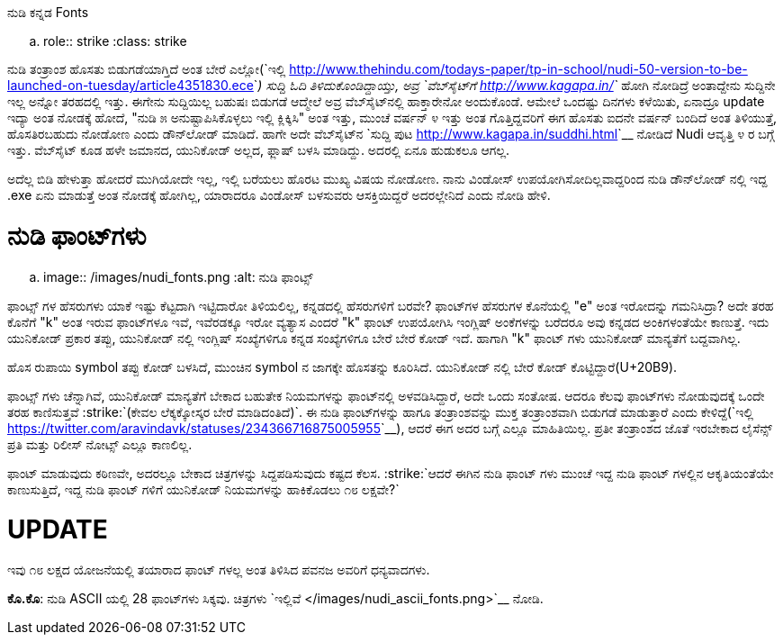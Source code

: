 ನುಡಿ ಕನ್ನಡ Fonts
################

:slug: nudi-kannada-fonts
:author: Aravinda VK
:date: 2013-02-26
:tags: nudi,kannada,fonts,kannadablog
:summary: ಫಾಂಟ್ಸ್ ಗಳು ಚೆನ್ನಾಗಿವೆ, ಯುನಿಕೋಡ್ ಮಾನ್ಯತೆಗೆ ಬೇಕಾದ ಬಹುತೇಕ ನಿಯಮಗಳನ್ನು ಫಾಂಟ್&zwj;ನಲ್ಲಿ ಅಳವಡಿಸಿದ್ದಾರೆ, ಅದೇ ಒಂದು ಸಂತೋಷ.

.. role:: strike
    :class: strike

ನುಡಿ ತಂತ್ರಾಂಶ ಹೊಸತು ಬಿಡುಗಡೆಯಾಗ್ತಿದೆ ಅಂತ ಬೇರೆ ಎಲ್ಲೋ(`ಇಲ್ಲಿ <http://www.thehindu.com/todays-paper/tp-in-school/nudi-50-version-to-be-launched-on-tuesday/article4351830.ece>`__) ಸುದ್ದಿ ಓದಿ ತಿಳಿದುಕೊಂಡಿದ್ದಾಯ್ತು, ಅವ್ರ `ವೆಬ್‍ಸೈಟ್‍ಗೆ <http://www.kagapa.in/>`__ ಹೋಗಿ ನೋಡಿದ್ರೆ ಅಂತಾದ್ದೇನು ಸುದ್ದಿನೇ ಇಲ್ಲ ಅನ್ನೋ ತರಹದಲ್ಲಿ ಇತ್ತು. ಈಗೇನು ಸುದ್ದಿಯಿಲ್ಲ ಬಹುಷಃ ಬಿಡುಗಡೆ ಆದ್ಮೇಲೆ ಅವ್ರ ವೆಬ್‍ಸೈಟ್‍ನಲ್ಲಿ ಹಾಕ್ತಾರೇನೋ ಅಂದುಕೊಂಡೆ. ಆಮೇಲೆ ಒಂದಷ್ಟು ದಿನಗಳು ಕಳೆಯಿತು, ಏನಾದ್ರೂ update ಇದ್ಯಾ ಅಂತ ನೋಡಕ್ಕೆ ಹೋದೆ, "ನುಡಿ ೫ ಅನುಷ್ಟಾಪಿಸಿಕೊಳ್ಳಲು ಇಲ್ಲಿ ಕ್ಲಿಕ್ಕಿಸಿ" ಅಂತ ಇತ್ತು, ಮುಂಚೆ ವರ್ಷನ್ ೪ ಇತ್ತು ಅಂತ ಗೊತ್ತಿದ್ದವರಿಗೆ ಈಗ ಹೊಸತು ಐದನೇ ವರ್ಷನ್ ಬಂದಿದೆ ಅಂತ ತಿಳಿಯುತ್ತೆ, ಹೊಸತಿರಬಹುದು ನೋಡೋಣ ಎಂದು ಡೌನ್‍ಲೋಡ್ ಮಾಡಿದೆ. ಹಾಗೇ ಅದೇ ವೆಬ್‍ಸೈಟ್‍ನ `ಸುದ್ದಿ ಪುಟ <http://www.kagapa.in/suddhi.html>`__ ನೋಡಿದೆ Nudi ಆವೃತ್ತಿ ೪ ರ ಬಗ್ಗೆ ಇತ್ತು. ವೆಬ್‍ಸೈಟ್ ಕೂಡ ಹಳೇ ಜಮಾನದ, ಯುನಿಕೋಡ್ ಅಲ್ಲದ, ಫ್ಲಾಷ್ ಬಳಸಿ ಮಾಡಿದ್ದು. ಅದರಲ್ಲಿ ಏನೂ ಹುಡುಕಲೂ ಆಗಲ್ಲ.

ಅದೆಲ್ಲ ಬಿಡಿ ಹೇಳುತ್ತಾ ಹೋದರೆ ಮುಗಿಯೋದೇ ಇಲ್ಲ, ಇಲ್ಲಿ ಬರೆಯಲು ಹೊರಟ ಮುಖ್ಯ ವಿಷಯ ನೋಡೋಣ. ನಾನು ವಿಂಡೋಸ್ ಉಪಯೋಗಿಸೋದಿಲ್ಲವಾದ್ದರಿಂದ ನುಡಿ ಡೌನ್‍ಲೋಡ್ ನಲ್ಲಿ ಇದ್ದ .exe ಏನು ಮಾಡುತ್ತೆ ಅಂತ ನೋಡಕ್ಕೆ ಹೋಗಿಲ್ಲ, ಯಾರಾದರೂ ವಿಂಡೋಸ್ ಬಳಸುವರು ಆಸಕ್ತಿಯಿದ್ದರೆ ಅದರಲ್ಲೇನಿದೆ ಎಂದು ನೋಡಿ ಹೇಳಿ.

ನುಡಿ ಫಾಂಟ್‍ಗಳು
==============

.. image:: /images/nudi_fonts.png
   :alt: ನುಡಿ ಫಾಂಟ್ಸ್


ಫಾಂಟ್ಸ್ ಗಳ ಹೆಸರುಗಳು ಯಾಕೆ ಇಷ್ಟು ಕೆಟ್ಟದಾಗಿ ಇಟ್ಟಿದಾರೋ ತಿಳಿಯಲಿಲ್ಲ, ಕನ್ನಡದಲ್ಲಿ ಹೆಸರುಗಳಿಗೆ ಬರವೇ? ಫಾಂಟ್‍ಗಳ ಹೆಸರುಗಳ ಕೊನೆಯಲ್ಲಿ "e" ಅಂತ ಇರೋದನ್ನು ಗಮನಿಸಿದ್ರಾ? ಅದೇ ತರಹ ಕೊನೆಗೆ "k" ಅಂತ ಇರುವ ಫಾಂಟ್‍ಗಳೂ ಇವೆ, ಇವೆರಡಕ್ಕೂ ಇರೋ ವ್ಯತ್ಯಾಸ ಎಂದರೆ "k" ಫಾಂಟ್ ಉಪಯೋಗಿಸಿ ಇಂಗ್ಲಿಷ್ ಅಂಕೆಗಳನ್ನು ಬರೆದರೂ ಅವು ಕನ್ನಡದ ಅಂಕಿಗಳಂತೆಯೇ ಕಾಣುತ್ತೆ. ಇದು ಯುನಿಕೋಡ್ ಪ್ರಕಾರ ತಪ್ಪು, ಯುನಿಕೋಡ್ ನಲ್ಲಿ ಇಂಗ್ಲಿಷ್ ಸಂಖ್ಯೆಗಳಿಗೂ ಕನ್ನಡ ಸಂಖ್ಯೆಗಳಿಗೂ ಬೇರೆ ಬೇರೆ ಕೋಡ್ ಇದೆ. ಹಾಗಾಗಿ "k" ಫಾಂಟ್ ಗಳು ಯುನಿಕೋಡ್ ಮಾನ್ಯತೆಗೆ ಬದ್ದವಾಗಿಲ್ಲ. 

ಹೊಸ ರುಪಾಯಿ symbol ತಪ್ಪು ಕೋಡ್ ಬಳಸಿದೆ, ಮುಂಚಿನ symbol ನ ಜಾಗಕ್ಕೇ ಹೊಸತನ್ನು ಕೂರಿಸಿದೆ. ಯುನಿಕೋಡ್ ನಲ್ಲಿ ಬೇರೆ ಕೋಡ್ ಕೊಟ್ಟಿದ್ದಾರೆ(U+20B9).

ಫಾಂಟ್ಸ್ ಗಳು ಚೆನ್ನಾಗಿವೆ, ಯುನಿಕೋಡ್ ಮಾನ್ಯತೆಗೆ ಬೇಕಾದ ಬಹುತೇಕ ನಿಯಮಗಳನ್ನು ಫಾಂಟ್‍ನಲ್ಲಿ ಅಳವಡಿಸಿದ್ದಾರೆ, ಅದೇ ಒಂದು ಸಂತೋಷ. ಆದರೂ ಕೆಲವು ಫಾಂಟ್‍ಗಳು ನೋಡುವುದಕ್ಕೆ ಒಂದೇ ತರಹ ಕಾಣಿಸುತ್ತವೆ :strike:`(ಕೇವಲ ಲೆಕ್ಕಕ್ಕೋಸ್ಕರ ಬೇರೆ ಮಾಡಿದಂತಿದೆ)`. ಈ ನುಡಿ ಫಾಂಟ್‍ಗಳನ್ನು ಹಾಗೂ ತಂತ್ರಾಂಶವನ್ನು ಮುಕ್ತ ತಂತ್ರಾಂಶವಾಗಿ ಬಿಡುಗಡೆ ಮಾಡುತ್ತಾರೆ ಎಂದು ಕೇಳಿದ್ದೆ(`ಇಲ್ಲಿ <https://twitter.com/aravindavk/statuses/234366716875005955>`__), ಆದರೆ ಈಗ ಅದರ ಬಗ್ಗೆ ಎಲ್ಲೂ ಮಾಹಿತಿಯಿಲ್ಲ. ಪ್ರತೀ ತಂತ್ರಾಂಶದ ಜೊತೆ ಇರಬೇಕಾದ ಲೈಸೆನ್ಸ್ ಪ್ರತಿ ಮತ್ತು ರಿಲೀಸ್ ನೋಟ್ಸ್ ಎಲ್ಲೂ ಕಾಣಲಿಲ್ಲ. 

ಫಾಂಟ್ ಮಾಡುವುದು ಕಠಿಣವೇ, ಅದರಲ್ಲೂ ಬೇಕಾದ ಚಿತ್ರಗಳನ್ನು ಸಿದ್ದಪಡಿಸುವುದು ಕಷ್ಟದ ಕೆಲಸ. :strike:`ಆದರೆ ಈಗಿನ ನುಡಿ ಫಾಂಟ್ ಗಳು ಮುಂಚೆ ಇದ್ದ ನುಡಿ ಫಾಂಟ್ ಗಳಲ್ಲಿನ ಆಕೃತಿಯಂತೆಯೇ ಕಾಣುಸುತ್ತಿದೆ, ಇದ್ದ ನುಡಿ ಫಾಂಟ್ ಗಳಿಗೆ ಯುನಿಕೋಡ್ ನಿಯಮಗಳನ್ನು ಹಾಕಿಕೊಡಲು ೧೮ ಲಕ್ಷವೇ?`

UPDATE
======
ಇವು ೧೮ ಲಕ್ಷದ ಯೋಜನೆಯಲ್ಲಿ ತಯಾರಾದ ಫಾಂಟ್ ಗಳಲ್ಲ ಅಂತ ತಿಳಿಸಿದ ಪವನಜ ಅವರಿಗೆ ಧನ್ಯವಾದಗಳು. 

**ಕೊ.ಕೊ**: ನುಡಿ ASCII ಯಲ್ಲಿ 28 ಫಾಂಟ್‍ಗಳು ಸಿಕ್ಕವು. ಚಿತ್ರಗಳು `ಇಲ್ಲಿವೆ </images/nudi_ascii_fonts.png>`__ ನೋಡಿ. 
